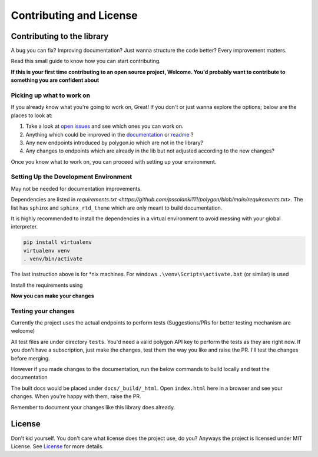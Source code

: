 
.. _contrib_and_license_header:

Contributing and License
========================

Contributing to the library
---------------------------

A bug you can fix? Improving documentation? Just wanna structure the code better? Every improvement matters.

Read this small guide to know how you can start contributing.

**If this is your first time contributing to an open source project, Welcome. You'd probably want to contribute to something you are confident about**

Picking up what to work on
~~~~~~~~~~~~~~~~~~~~~~~~~~

If you already know what you're going to work on, Great! If you don't or just wanna explore the options; below are the places to look at:

1. Take a look at `open issues <https://github.com/pssolanki111/polygon/issues>`__ and see which ones you can work on.
#. Anything which could be improved in the `documentation <https://polygon.readthedocs.io/>`__ or `readme <https://github.com/pssolanki111/polygon/blob/main/README.md>`__ ?
#. Any new endpoints introduced by polygon.io which are not in the library?
#. Any changes to endpoints which are already in the lib but not adjusted according to the new changes?

Once you know what to work on, you can proceed with setting up your environment.

Setting Up the Development Environment
~~~~~~~~~~~~~~~~~~~~~~~~~~~~~~~~~~~~~~

May not be needed for documentation improvements.

Dependencies are listed in `requirements.txt <https://github.com/pssolanki111/polygon/blob/main/requirements.txt>`.
The list has ``sphinx`` and ``sphinx_rtd_theme`` which are only meant to build documentation.

It is highly recommended to install the dependencies in a virtual environment to avoid messing with your global interpreter.

.. code-block:: shell

  pip install virtualenv
  virtualenv venv
  . venv/bin/activate

The last instruction above is for *nix machines. For windows ``.\venv\Scripts\activate.bat`` (or similar) is used

Install the requirements using

.. code-block:: shell
  pip install -r requirements.txt

**Now you can make your changes**

Testing your changes
~~~~~~~~~~~~~~~~~~~~

Currently the project uses the actual endpoints to perform tests (Suggestions/PRs for better testing mechanism are welcome)

All test files are under directory ``tests``. You'd need a valid polygon API key to perform the tests as they are right now. If you don't have a
subscription, just make the changes, test them the way you like and raise the PR. I'll test the changes before merging.

However if you made changes to the documentation, run the below commands to build locally and test the documentation

.. code-block:: shell
  cd docs
  make html

The built docs would be placed under ``docs/_build/_html``. Open ``index.html`` here in a browser and see your changes. When you're happy with them, raise the PR.

Remember to document your changes like this library does already.

License
-------

Don't kid yourself. You don't care what license does the project use, do you? Anyways the project is licensed under
MIT License. See `License <https://github.com/pssolanki111/polygon/blob/main/LICENSE>`__ for more details.
